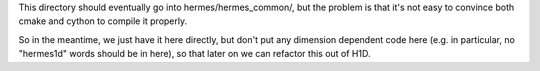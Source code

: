 This directory should eventually go into hermes/hermes_common/, but the problem
is that it's not easy to convince both cmake and cython to compile it properly.

So in the meantime, we just have it here directly, but don't put any dimension
dependent code here (e.g. in particular, no "hermes1d" words should be in
here), so that later on we can refactor this out of H1D.
